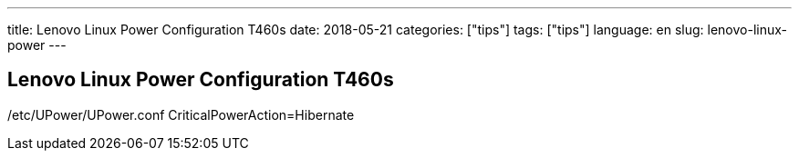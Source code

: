 ---
title: Lenovo Linux Power Configuration T460s
date: 2018-05-21
categories: ["tips"]
tags: ["tips"]
language: en
slug: lenovo-linux-power
---

== Lenovo Linux Power Configuration T460s

/etc/UPower/UPower.conf
CriticalPowerAction=Hibernate
